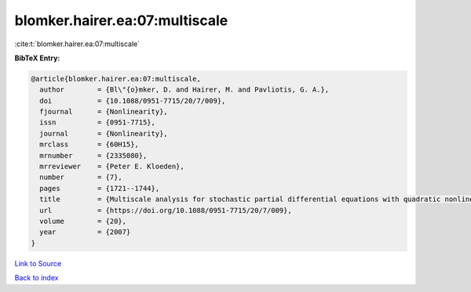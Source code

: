 blomker.hairer.ea:07:multiscale
===============================

:cite:t:`blomker.hairer.ea:07:multiscale`

**BibTeX Entry:**

.. code-block:: bibtex

   @article{blomker.hairer.ea:07:multiscale,
     author        = {Bl\"{o}mker, D. and Hairer, M. and Pavliotis, G. A.},
     doi           = {10.1088/0951-7715/20/7/009},
     fjournal      = {Nonlinearity},
     issn          = {0951-7715},
     journal       = {Nonlinearity},
     mrclass       = {60H15},
     mrnumber      = {2335080},
     mrreviewer    = {Peter E. Kloeden},
     number        = {7},
     pages         = {1721--1744},
     title         = {Multiscale analysis for stochastic partial differential equations with quadratic nonlinearities},
     url           = {https://doi.org/10.1088/0951-7715/20/7/009},
     volume        = {20},
     year          = {2007}
   }

`Link to Source <https://doi.org/10.1088/0951-7715/20/7/009},>`_


`Back to index <../By-Cite-Keys.html>`_

